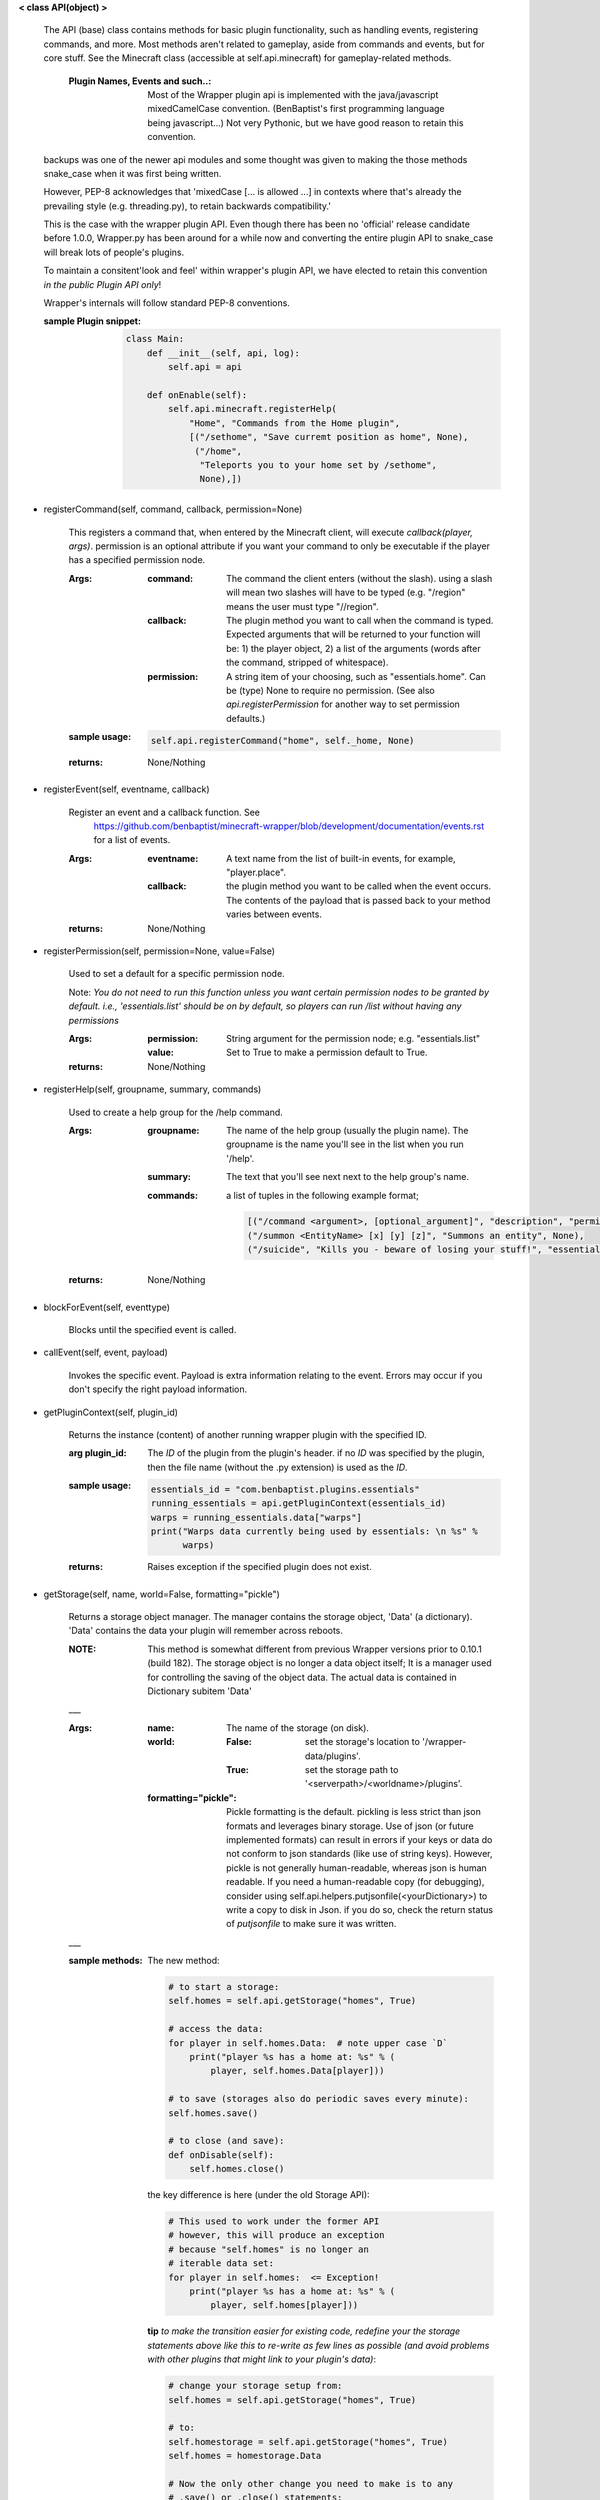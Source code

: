 
**< class API(object) >**

    The API (base) class contains methods for basic plugin functionality,
    such as handling events, registering commands, and more. Most
    methods aren't related to gameplay, aside from commands and
    events, but for core stuff. See the Minecraft class (accessible
    at self.api.minecraft) for gameplay-related methods.

        :Plugin Names, Events and such..: Most of the Wrapper plugin
         api is implemented with the java/javascript mixedCamelCase
         convention. (BenBaptist's first programming language being
         javascript...)  Not very Pythonic, but we have good reason
         to retain this convention.

    backups was one of the newer api modules and some thought was given
    to making the those methods snake_case when it was first being written.

    However, PEP-8 acknowledges that 'mixedCase [... is allowed
    ...] in contexts where that's already the prevailing style
    (e.g. threading.py), to retain backwards compatibility.'

    This is the case with the wrapper plugin API.  Even though
    there has been no 'official' release candidate before 1.0.0,
    Wrapper.py has been around for a while now and converting
    the entire plugin API to snake_case will break lots of people's
    plugins.

    To maintain a consitent'look and feel' within wrapper's plugin
    API, we have elected to retain this convention *in the*
    *public Plugin API only*!

    Wrapper's internals will follow standard PEP-8 conventions.

    :sample Plugin snippet:

        .. code:: python

            class Main:
                def __init__(self, api, log):
                    self.api = api

                def onEnable(self):
                    self.api.minecraft.registerHelp(
                        "Home", "Commands from the Home plugin",
                        [("/sethome", "Save curremt position as home", None),
                         ("/home",
                          "Teleports you to your home set by /sethome",
                          None),])
        ..

    

-  registerCommand(self, command, callback, permission=None)

        This registers a command that, when entered by the Minecraft
        client, will execute `callback(player, args)`. permission is
        an optional attribute if you want your command to only be
        executable if the player has a specified permission node.

        :Args:
            :command:  The command the client enters (without the
             slash).  using a slash will mean two slashes will have
             to be typed (e.g. "/region" means the user must type "//region".

            :callback:  The plugin method you want to call when the
             command is typed. Expected arguments that will be returned
             to your function will be: 1) the player  object, 2) a list
             of the arguments (words after the command, stripped of
             whitespace).

            :permission:  A string item of your choosing, such as
             "essentials.home".  Can be (type) None to require no
             permission.  (See also `api.registerPermission` for another
             way to set permission defaults.)

        :sample usage:

            .. code:: python

                self.api.registerCommand("home", self._home, None)
            ..

        :returns:  None/Nothing

        

-  registerEvent(self, eventname, callback)

        Register an event and a callback function. See
         https://github.com/benbaptist/minecraft-wrapper/blob/development/documentation/events.rst
         for a list of events.

        :Args:
            :eventname:  A text name from the list of built-in events,
             for example, "player.place".
            :callback: the plugin method you want to be called when the
             event occurs. The contents of the payload that is passed
             back to your method varies between events.

        :returns:  None/Nothing

        

-  registerPermission(self, permission=None, value=False)

        Used to set a default for a specific permission node.

        Note: *You do not need to run this function unless you want*
        *certain permission nodes to be granted by default.*
        *i.e., 'essentials.list' should be on by default, so players*
        *can run /list without having any permissions*

        :Args:
            :permission:  String argument for the permission node; e.g.
             "essentials.list"
            :value:  Set to True to make a permission default to True.

        :returns:  None/Nothing

        

-  registerHelp(self, groupname, summary, commands)

        Used to create a help group for the /help command.

        :Args:
            :groupname: The name of the help group (usually the plugin
             name). The groupname is the name you'll see in the list
             when you run '/help'.

            :summary: The text that you'll see next next to the help
             group's name.

            :commands: a list of tuples in the following example format;

                .. code:: python

                    [("/command <argument>, [optional_argument]", "description", "permission.node"),
                    ("/summon <EntityName> [x] [y] [z]", "Summons an entity", None),
                    ("/suicide", "Kills you - beware of losing your stuff!", "essentials.suicide")]
                ..

        :returns:  None/Nothing

        

-  blockForEvent(self, eventtype)

        Blocks until the specified event is called. 

-  callEvent(self, event, payload)

        Invokes the specific event. Payload is extra information
        relating to the event. Errors may occur if you don't specify
        the right payload information.
        

-  getPluginContext(self, plugin_id)

        Returns the instance (content) of another running wrapper
        plugin with the specified ID.

        :arg plugin_id:  The `ID` of the plugin from the plugin's header.
         if no `ID` was specified by the plugin, then the file name
         (without the .py extension) is used as the `ID`.

        :sample usage:

            .. code:: python

                essentials_id = "com.benbaptist.plugins.essentials"
                running_essentials = api.getPluginContext(essentials_id)
                warps = running_essentials.data["warps"]
                print("Warps data currently being used by essentials: \n %s" %
                      warps)
            ..

        :returns:  Raises exception if the specified plugin does not exist.

        

-  getStorage(self, name, world=False, formatting="pickle")

        Returns a storage object manager.  The manager contains the
        storage object, 'Data' (a dictionary). 'Data' contains the
        data your plugin will remember across reboots.

        :NOTE: This method is somewhat different from previous Wrapper
         versions prior to 0.10.1 (build 182).  The storage object is
         no longer a data object itself; It is a manager used for
         controlling the saving of the object data.  The actual data
         is contained in Dictionary subitem 'Data'

        ___

        :Args:
            :name:  The name of the storage (on disk).
            :world:
                :False: set the storage's location to
                 '/wrapper-data/plugins'.
                :True: set the storage path to
                 '<serverpath>/<worldname>/plugins'.

            :formatting="pickle":  Pickle formatting is the default. pickling is
             less strict than json formats and leverages binary storage.
             Use of json (or future implemented formats) can result in
             errors if your keys or data do not conform to json standards
             (like use of string keys).  However, pickle is not generally
             human-readable, whereas json is human readable. If you need
             a human-readable copy (for debugging), consider using
             self.api.helpers.putjsonfile(<yourDictionary>) to write a
             copy to disk in Json.  if you do so, check the return status
             of `putjsonfile` to make sure it was written.

        ___

        :sample methods:

            The new method:

            .. code:: python

                # to start a storage:
                self.homes = self.api.getStorage("homes", True)

                # access the data:
                for player in self.homes.Data:  # note upper case `D`
                    print("player %s has a home at: %s" % (
                        player, self.homes.Data[player]))

                # to save (storages also do periodic saves every minute):
                self.homes.save()

                # to close (and save):
                def onDisable(self):
                    self.homes.close()
            ..

            the key difference is here (under the old Storage API):

            .. code:: python

                # This used to work under the former API
                # however, this will produce an exception
                # because "self.homes" is no longer an
                # iterable data set:
                for player in self.homes:  <= Exception!
                    print("player %s has a home at: %s" % (
                        player, self.homes[player]))
            ..

            **tip**
            *to make the transition easier for existing code, redefine
            your the storage statements above like this to re-write as
            few lines as possible (and avoid problems with other
            plugins that might link to your plugin's data)*:

            .. code:: python

                # change your storage setup from:
                self.homes = self.api.getStorage("homes", True)

                # to:
                self.homestorage = self.api.getStorage("homes", True)
                self.homes = homestorage.Data

                # Now the only other change you need to make is to any
                # .save() or .close() statements:
                def onDisable(self):
                    # self.homes.close()  # change to -
                    self.homestorage.close()
            ..

        

-  wrapperHalt(self)

        Shuts wrapper down entirely.  To use this as a wrapper-restart
        method, use some code like this in a shell file to start
        wrapper (Linux example).  This code will restart wrapper
        after every shutdown until the console user ends it with CTRL-C.

        .. caution::
            (using CTRL-C will allow Wrapper.py to close gracefully,
            saving it's Storages, and shutting down plugins. Don't use
            CTRL-Z unless absolutely necessary!)
        ..

        :./start.sh:


            .. code:: bash

                    #! bin/bash
                    function finish() {
                      echo "Stopped startup script!"
                      read -p "Press [Enter] key to continue..."
                      exit
                    }

                    trap finish SIGINT SIGTERM SIGQUIT

                    while true; do
                      cd "/home/wrapper/"
                      python Wrapper.py
                      sleep 1
                    done
            ..

        

-  createGroup(self, groupname)

        Used to create a permission group.

        :Args:
            :groupname: The name of the permission group.


        :returns:  string message indicating the outcome

        

-  deleteGroup(self, groupname)

        Used to delete a permission group.

        :Args:
            :groupname: The name of the permission group.


        :returns:  string message indicating the outcome

        

-  addGroupPerm(self, groupname, permissionnode, value=True)

        Used to add a permission node to a group.

        :Args:
            :groupname: The name of the permission group.

            :permissionnode: The permission node to add to the group.
             The node can be another group!  Nested permissions must be
             enabled (see player api "hasPermission").

            :value: value of the node.  normally True to allow the
             permission, but can be false to deny the permission. For
             instance, you want a "badplayer" group to be denied some
             command that would normally be permitted.

        :returns:  string message indicating the outcome

        

-  deleteGroupPerm(self, groupname, permissionnode)

        Used to remove a permission node to a group.

        :Args:
            :groupname: The name of the permission group.

            :permissionnode: The permission node to remove.

        :returns:  string message indicating the outcome

        

-  resetGroups(self)

        resets group data (removes all permission groups).

        :returns:  nothing

        
